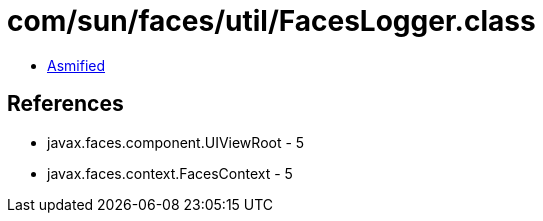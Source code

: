 = com/sun/faces/util/FacesLogger.class

 - link:FacesLogger-asmified.java[Asmified]

== References

 - javax.faces.component.UIViewRoot - 5
 - javax.faces.context.FacesContext - 5
